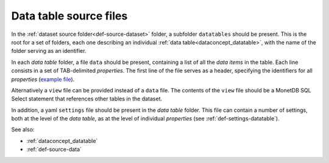 .. _def-source-datatable:

Data table source files
~~~~~~~~~~~~~~~~~~~~~~~
In the :ref:`dataset source folder<def-source-dataset>` folder, a subfolder ``datatables`` should be present.
This is the root for a set of folders, each one describing an individual :ref:`data table<dataconcept_datatable>`,
with the name of the folder serving as an identifier.

In each *data table* folder, a file ``data`` should be present, containing a list of all the *data items* in the table.
Each line consists in a set of TAB-delimited *properties*.
The first line of the file serves as a header, specifying the identifiers for all *properties*
(`example file
<https://github.com/cggh/panoptes/blob/master/sampledata/datasets/Samples_and_Variants/datatables/variants/data>`_).

Alternatively a ``view`` file can be provided instead of a ``data`` file. The contents of the ``view`` file should be a MonetDB SQL Select statement that
references other tables in the dataset.

In addition, a yaml ``settings`` file should be present in the *data table* folder.
This file can contain a number of settings, both at the level of the *data table*,
as at the level of individual *properties* (see :ref:`def-settings-datatable`).

See also:

- :ref:`dataconcept_datatable`
- :ref:`def-source-data`